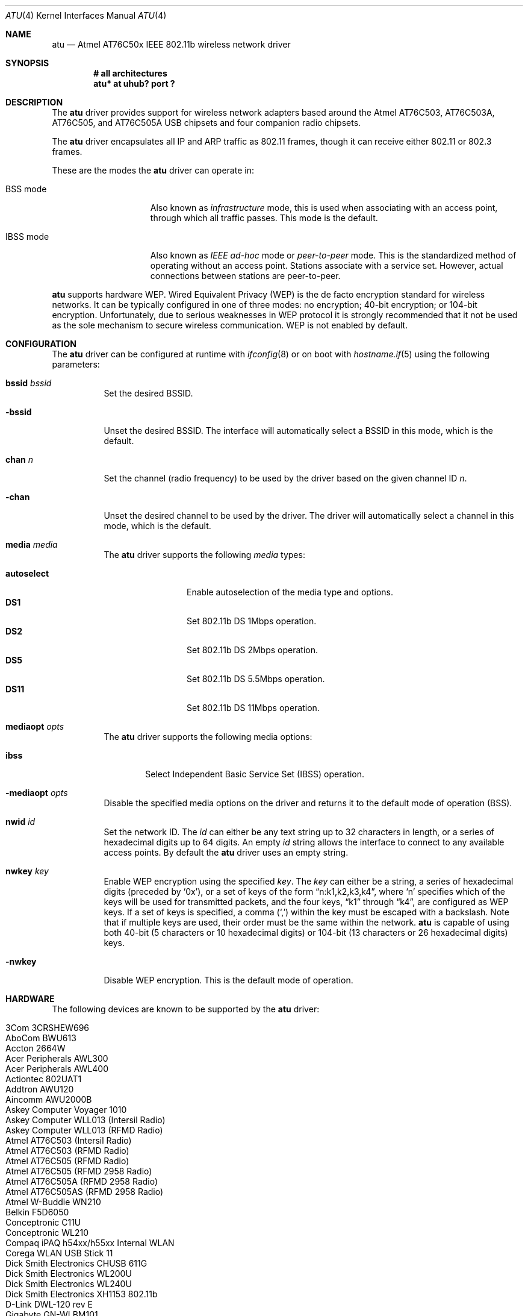 .\" $OpenBSD: atu.4,v 1.19 2005/03/08 12:59:39 dlg Exp $
.\"
.\" Copyright (c) 1997, 1998, 1999
.\" Bill Paul <wpaul@ctr.columbia.edu>. All rights reserved.
.\"
.\" Redistribution and use in source and binary forms, with or without
.\" modification, are permitted provided that the following conditions
.\" are met:
.\" 1. Redistributions of source code must retain the above copyright
.\"    notice, this list of conditions and the following disclaimer.
.\" 2. Redistributions in binary form must reproduce the above copyright
.\"    notice, this list of conditions and the following disclaimer in the
.\"    documentation and/or other materials provided with the distribution.
.\" 3. All advertising materials mentioning features or use of this software
.\"    must display the following acknowledgement:
.\" This product includes software developed by Bill Paul.
.\" 4. Neither the name of the author nor the names of any co-contributors
.\"    may be used to endorse or promote products derived from this software
.\"   without specific prior written permission.
.\"
.\" THIS SOFTWARE IS PROVIDED BY Bill Paul AND CONTRIBUTORS ``AS IS'' AND
.\" ANY EXPRESS OR IMPLIED WARRANTIES, INCLUDING, BUT NOT LIMITED TO, THE
.\" IMPLIED WARRANTIES OF MERCHANTABILITY AND FITNESS FOR A PARTICULAR PURPOSE
.\" ARE DISCLAIMED.  IN NO EVENT SHALL Bill Paul OR THE VOICES IN HIS HEAD
.\" BE LIABLE FOR ANY DIRECT, INDIRECT, INCIDENTAL, SPECIAL, EXEMPLARY, OR
.\" CONSEQUENTIAL DAMAGES (INCLUDING, BUT NOT LIMITED TO, PROCUREMENT OF
.\" SUBSTITUTE GOODS OR SERVICES; LOSS OF USE, DATA, OR PROFITS; OR BUSINESS
.\" INTERRUPTION) HOWEVER CAUSED AND ON ANY THEORY OF LIABILITY, WHETHER IN
.\" CONTRACT, STRICT LIABILITY, OR TORT (INCLUDING NEGLIGENCE OR OTHERWISE)
.\" ARISING IN ANY WAY OUT OF THE USE OF THIS SOFTWARE, EVEN IF ADVISED OF
.\" THE POSSIBILITY OF SUCH DAMAGE.
.\"
.Dd March 23, 2004
.Dt ATU 4
.Os
.Sh NAME
.Nm atu
.Nd Atmel AT76C50x IEEE 802.11b wireless network driver
.Sh SYNOPSIS
.Cd "# all architectures"
.Cd "atu* at uhub? port ?"
.Sh DESCRIPTION
The
.Nm
driver provides support for wireless network adapters based around
the Atmel AT76C503, AT76C503A, AT76C505, and AT76C505A USB chipsets and four
companion radio chipsets.
.Pp
The
.Nm
driver encapsulates all IP and ARP traffic as 802.11 frames,
though it can receive either 802.11 or 802.3 frames.
.Pp
These are the modes the
.Nm
driver can operate in:
.Bl -tag -width "IBSS-masterXX"
.It BSS mode
Also known as
.Em infrastructure
mode, this is used when associating with an access point, through
which all traffic passes.
This mode is the default.
.It IBSS mode
Also known as
.Em IEEE ad-hoc
mode or
.Em peer-to-peer
mode.
This is the standardized method of operating without an access point.
Stations associate with a service set.
However, actual connections between stations are peer-to-peer.
.El
.Pp
.Nm
supports hardware WEP.
Wired Equivalent Privacy (WEP) is the de facto encryption standard
for wireless networks.
It can be typically configured in one of three modes:
no encryption; 40-bit encryption; or 104-bit encryption.
Unfortunately, due to serious weaknesses in WEP protocol
it is strongly recommended that it not be used as the
sole mechanism to secure wireless communication.
WEP is not enabled by default.
.Sh CONFIGURATION
The
.Nm
driver can be configured at runtime with
.Xr ifconfig 8
or on boot with
.Xr hostname.if 5
using the following parameters:
.Bl -tag -width Ds
.It Cm bssid Ar bssid
Set the desired BSSID.
.It Fl bssid
Unset the desired BSSID.
The interface will automatically select a BSSID in this mode, which is
the default.
.It Cm chan Ar n
Set the channel (radio frequency) to be used by the driver based on
the given channel ID
.Ar n .
.It Fl chan
Unset the desired channel to be used by the driver.
The driver will automatically select a channel in this mode, which is
the default.
.It Cm media Ar media
The
.Nm
driver supports the following
.Ar media
types:
.Pp
.Bl -tag -width autoselect -compact
.It Cm autoselect
Enable autoselection of the media type and options.
.It Cm DS1
Set 802.11b DS 1Mbps operation.
.It Cm DS2
Set 802.11b DS 2Mbps operation.
.It Cm DS5
Set 802.11b DS 5.5Mbps operation.
.It Cm DS11
Set 802.11b DS 11Mbps operation.
.El
.It Cm mediaopt Ar opts
The
.Nm
driver supports the following media options:
.Bl -tag -width ibss
.It Cm ibss
Select Independent Basic Service Set (IBSS) operation.
.El
.It Fl mediaopt Ar opts
Disable the specified media options on the driver and returns it to the
default mode of operation (BSS).
.It Cm nwid Ar id
Set the network ID.
The
.Ar id
can either be any text string up to 32 characters in length,
or a series of hexadecimal digits up to 64 digits.
An empty
.Ar id
string allows the interface to connect to any available access points.
By default the
.Nm
driver uses an empty string.
.It Cm nwkey Ar key
Enable WEP encryption using the specified
.Ar key .
The
.Ar key
can either be a string, a series of hexadecimal digits (preceded by
.Sq 0x ) ,
or a set of keys of the form
.Dq n:k1,k2,k3,k4 ,
where
.Sq n
specifies which of the keys will be used for transmitted packets,
and the four keys,
.Dq k1
through
.Dq k4 ,
are configured as WEP keys.
If a set of keys is specified, a comma
.Pq Sq \&,
within the key must be escaped with a backslash.
Note that if multiple keys are used, their order must be the same within
the network.
.Nm
is capable of using both 40-bit (5 characters or 10 hexadecimal digits)
or 104-bit (13 characters or 26 hexadecimal digits) keys.
.It Fl nwkey
Disable WEP encryption.
This is the default mode of operation.
.El
.Sh HARDWARE
The following devices are known to be supported by the
.Nm
driver:
.Pp
.Bl -tag -width Ds -offset indent -compact
.It Tn 3Com 3CRSHEW696
.It Tn AboCom BWU613
.It Tn Accton 2664W
.It Tn Acer Peripherals AWL300
.It Tn Acer Peripherals AWL400
.It Tn Actiontec 802UAT1
.It Tn Addtron AWU120
.It Tn Aincomm AWU2000B
.It Tn Askey Computer Voyager 1010
.It Tn Askey Computer WLL013 (Intersil Radio)
.It Tn Askey Computer WLL013 (RFMD Radio)
.It Tn Atmel AT76C503 (Intersil Radio)
.It Tn Atmel AT76C503 (RFMD Radio)
.It Tn Atmel AT76C505 (RFMD Radio)
.It Tn Atmel AT76C505 (RFMD 2958 Radio)
.It Tn Atmel AT76C505A (RFMD 2958 Radio)
.It Tn Atmel AT76C505AS (RFMD 2958 Radio)
.It Tn Atmel W-Buddie WN210
.It Tn Belkin F5D6050
.It Tn Conceptronic C11U
.It Tn Conceptronic WL210
.It Tn Compaq iPAQ h54xx/h55xx Internal WLAN
.It Tn Corega WLAN USB Stick 11
.It Tn Dick Smith Electronics CHUSB 611G
.It Tn Dick Smith Electronics WL200U
.It Tn Dick Smith Electronics WL240U
.It Tn Dick Smith Electronics XH1153 802.11b
.It Tn D-Link DWL-120 rev E
.It Tn Gigabyte GN-WLBM101
.It Tn Gigaset WLAN
.It Tn Hewlett-Packard HN210W
.It Tn Intel AP310 AnyPoint II
.It Tn I/O DATA USB WN-B11
.It Tn Lexar 2662W-AR
.It Tn Linksys WUSB11 802.11b
.It Tn Linksys WUSB11 802.11b v2.8
.It Tn MSI WLAN
.It Tn Netgear MA101
.It Tn Netgear MA101 rev B
.It Tn OQO model 01 WiFi
.It Tn Planex Communications GW-US11S
.It Tn Samsung SWL2100W
.It Tn Siemens WLL013
.It Tn SMC Ez Connect 11Mbps
.It Tn SMC Ez Connect 11Mbps v2
.It Tn Tekram U-300C
.It Tn Z-Com M4Y-750
.El
.Sh FILES
The adapter needs some firmware files, which are loaded on demand by the
driver when the device is attached:
.Pp
.Bl -tag -width Ds -offset indent -compact
.It Pa /etc/firmware/atu-at76c503-i3863-int
.It Pa /etc/firmware/atu-at76c503-i3863-ext
.It Pa /etc/firmware/atu-at76c503-rfmd-acc-int
.It Pa /etc/firmware/atu-at76c503-rfmd-acc-ext
.It Pa /etc/firmware/atu-at76c505-rfmd-int
.It Pa /etc/firmware/atu-at76c505-rfmd-ext
.It Pa /etc/firmware/atu-intersil-int
.It Pa /etc/firmware/atu-intersil-ext
.It Pa /etc/firmware/atu-rfmd-int
.It Pa /etc/firmware/atu-rfmd-ext
.It Pa /etc/firmware/atu-rfmd2958-int
.It Pa /etc/firmware/atu-rfmd2958-ext
.It Pa /etc/firmware/atu-rfmd2958smc-int
.It Pa /etc/firmware/atu-rfmd2958smc-ext
.El
.Sh EXAMPLES
The following
.Xr hostname.if 5
example configures atu0 to join whatever network is available on boot,
using WEP key
.Dq 0x1deadbeef1 ,
channel 11, obtaining an IP address using DHCP:
.Bd -literal -offset indent
dhcp NONE NONE NONE nwkey 0x1deadbeef1 chan 11
.Ed
.Pp
Configure atu0 for WEP, using hex key
.Dq 0x1deadbeef1 :
.Bd -literal -offset indent
# ifconfig atu0 nwkey 0x1deadbeef1
.Ed
.Pp
Return atu0 to its default settings:
.Bd -literal -offset indent
# ifconfig atu0 -bssid -chan media autoselect -mediaopt \e
	nwid "" -nwkey
.Ed
.Pp
Join an existing BSS network,
.Dq my_net :
.Bd -literal -offset indent
# ifconfig atu0 192.168.0.2 netmask 0xffffff00 nwid my_net
.Ed
.Sh SEE ALSO
.Xr arp 4 ,
.Xr ifmedia 4 ,
.Xr intro 4 ,
.Xr netintro 4 ,
.Xr usb 4 ,
.Xr hostname.if 5 ,
.Xr ifconfig 8
.Sh AUTHORS
The
.Nm
driver was written by
.An Daan Vreeken
and ported to
.Ox
by
.An Theo de Raadt and David Gwynne .
.Sh CAVEATS
The
.Nm
driver does not support a lot of the functionality available in the hardware.
More work is required to properly support the IBSS, power management,
and selectable transmission rate features.
